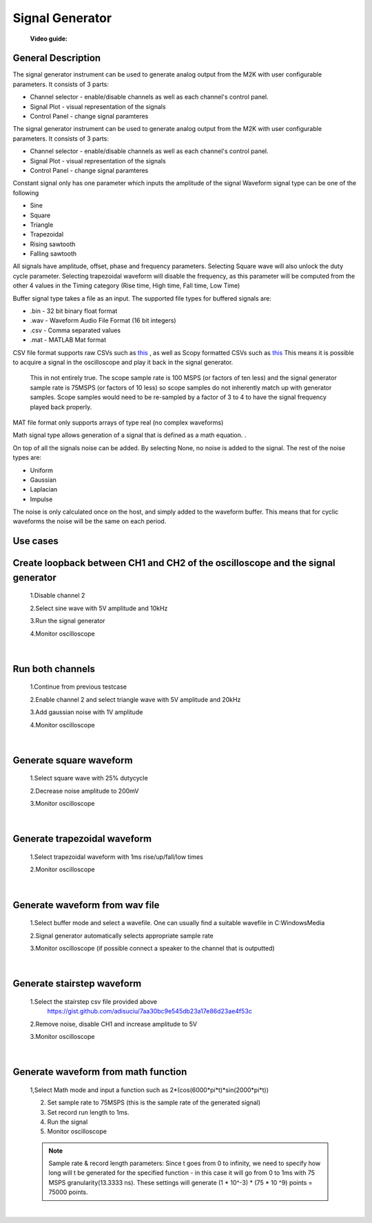 .. _signal_generator:

Signal Generator
================================================================================

	**Video guide:**

.. video:: https://www.youtube.com/watch?v=zWX7VnKDYq4  



General Description
---------------------------------------------------------------------

.. image:: ../../resources/m2k/signalGenerator/scopy_2018-05-16_14-57-31.png
    :align: center

The signal generator instrument can be used to generate analog output from the M2K with user configurable parameters. It consists of 3 parts:

* Channel selector - enable/disable channels as well as each channel's control panel.
* Signal Plot - visual representation of the signals
* Control Panel - change signal paramteres

The signal generator instrument can be used to generate analog output from the M2K with user configurable parameters. It consists of 3 parts:

* Channel selector - enable/disable channels as well as each channel's control panel.
* Signal Plot - visual representation of the signals
* Control Panel - change signal paramteres


Constant signal only has one parameter which inputs the amplitude of the signal Waveform signal type can be one of the following

* Sine
* Square
* Triangle
* Trapezoidal
* Rising sawtooth
* Falling sawtooth

All signals have amplitude, offset, phase and frequency parameters. Selecting Square wave will also unlock the duty cycle parameter. Selecting trapezoidal waveform will disable the frequency, as this parameter will be computed from the other 4 values in the Timing category (Rise time, High time, Fall time, Low Time)

Buffer signal type takes a file as an input. The supported file types for buffered signals are:

* .bin - 32 bit binary float format
* .wav - Waveform Audio File Format (16 bit integers)
* .csv - Comma separated values
* .mat - MATLAB Mat format

CSV file format supports raw CSVs such as `this <https://gist.github.com/adisuciu/7aa30bc9e545db23a17e86d23ae4f53c>`__ , as well as Scopy formatted CSVs such as  
`this <https://gist.github.com/adisuciu/5abffa8233707c7b95585e80fbb1dde9>`__ This means it is possible to acquire a signal in the oscilloscope and play it back in the signal generator.


	This in not entirely true. The scope sample rate is 100 MSPS (or factors of ten less) and the signal generator sample rate is 75MSPS (or factors of 10 less) so scope samples do not inherently match up with generator samples. Scope samples would need to be re-sampled by a factor of 3 to 4 to have the signal frequency played back properly.

MAT file format only supports arrays of type real (no complex waveforms)


Math signal type allows generation of a signal that is defined as a math equation. .


On top of all the signals noise can be added. By selecting None, no noise is added to the signal. The rest of the noise types are:

* Uniform
* Gaussian
* Laplacian
* Impulse

The noise is only calculated once on the host, and simply added to the waveform buffer. This means that for cyclic waveforms the noise will be the same on each period.



**Use cases**
---------------------------------------------------------------------

**Create loopback between CH1 and CH2 of the oscilloscope and the signal generator**
-------------------------------------------------------------------------------------------

	1.Disable channel 2

	2.Select sine wave with 5V amplitude and 10kHz

	3.Run the signal generator

	4.Monitor oscilloscope

	.. image:: ../../resources/m2k/signalGenerator/scopy_2018-05-16_17-25-33.png

|

**Run both channels**
---------------------------------------------------------------------

	1.Continue from previous testcase

	2.Enable channel 2 and select triangle wave with 5V amplitude and 20kHz

	3.Add gaussian noise with 1V amplitude

	4.Monitor oscilloscope

	.. image:: ../../resources/m2k/signalGenerator/scopy_2018-05-16_17-30-13.png

|

**Generate square waveform**
---------------------------------------------------------------------

	1.Select square wave with 25% dutycycle

	2.Decrease noise amplitude to 200mV

	3.Monitor oscilloscope

	.. image:: ../../resources/m2k/signalGenerator/scopy_2018-05-16_17-33-14.png

|

**Generate trapezoidal waveform**
---------------------------------------------------------------------

	1.Select trapezoidal waveform with 1ms rise/up/fall/low times

	2.Monitor oscilloscope

	.. image:: ../../resources/m2k/signalGenerator/scopy_2018-05-16_17-34-52.png

|

**Generate waveform from wav file**
---------------------------------------------------------------------

	1.Select buffer mode and select a wavefile. One can usually find a suitable wavefile in C:\Windows\Media

	2.Signal generator automatically selects appropriate sample rate

	3.Monitor oscilloscope (if possible connect a speaker to the channel that is outputted)

	.. image:: ../../resources/m2k/signalGenerator/scopy_2018-05-16_17-36-05.png

|

**Generate stairstep waveform**
---------------------------------------------------------------------

	1.Select the stairstep csv file provided above 
	 https://gist.github.com/adisuciu/7aa30bc9e545db23a17e86d23ae4f53c

	2.Remove noise, disable CH1 and increase amplitude to 5V

	3.Monitor oscilloscope

	.. image:: ../../resources/m2k/signalGenerator/scopy_2018-05-16_17-38-32.png

|

**Generate waveform from math function**
---------------------------------------------------------------------

	1,Select Math mode and input a function such as 2*(cos(6000*pi*t)*sin(2000*pi*t))

	2. Set sample rate to 75MSPS (this is the sample rate of the generated signal)
	3. Set record run length to 1ms.
	4. Run the signal
	5. Monitor oscilloscope

	.. image:: ../../resources/m2k/signalGenerator/mathgenerator.png

	
 	.. note::
 		Sample rate & record length parameters: Since t goes from 0 to infinity, we need to specify how long will t be generated for the specified function - in this case it will go from 0 to 1ms with 75 MSPS granularity(13.3333 ns). These settings will generate (1 * 10^-3) * (75 * 10 ^9) points = 75000 points.


|


